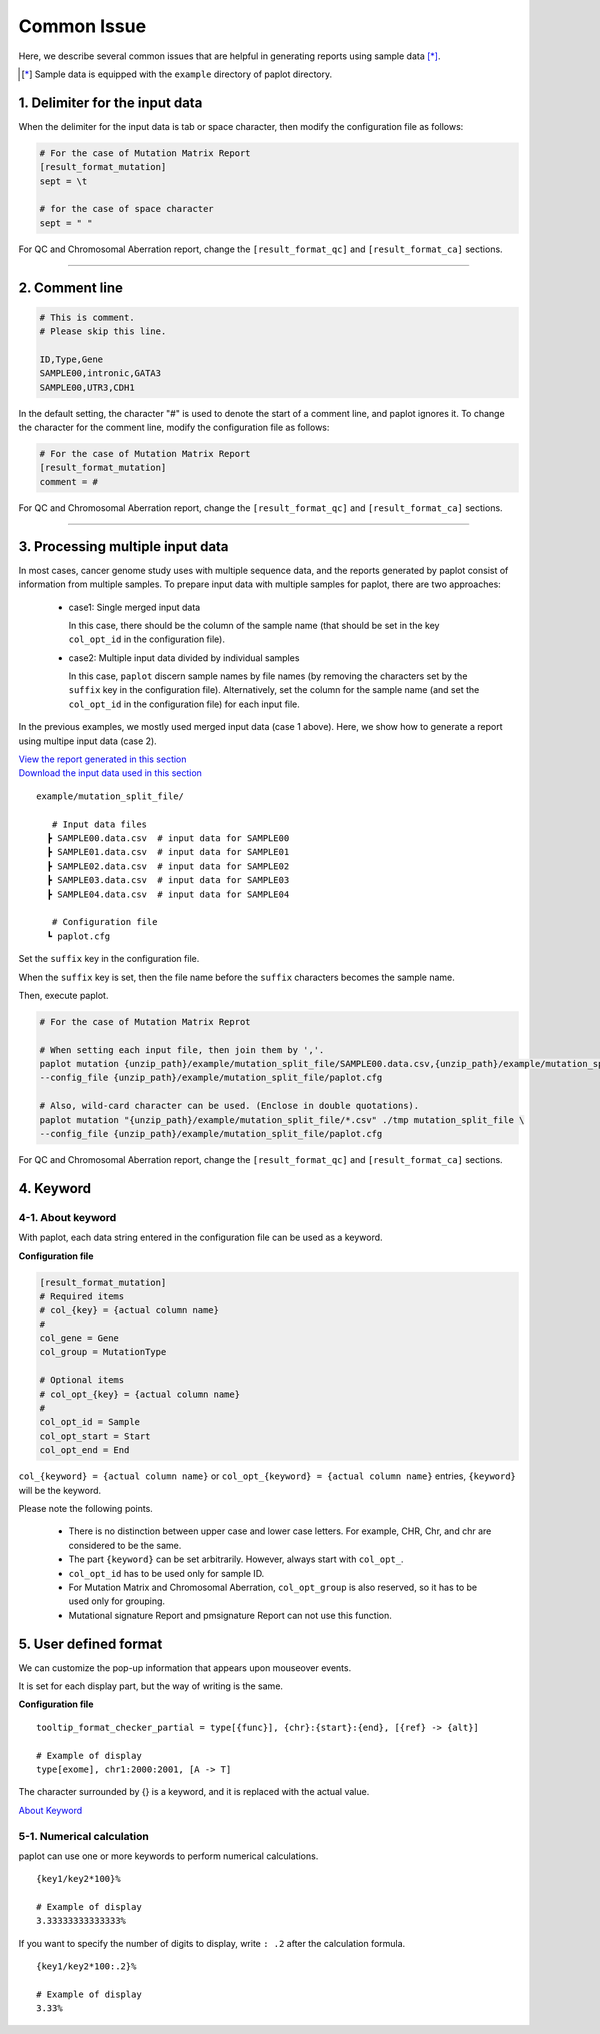 **************************
Common Issue
**************************

Here, we describe several common issues that are helpful in generating reports using sample data [*]_.

.. [*] Sample data is equipped with the ``example`` directory of paplot directory.

.. _sept:

================================
1. Delimiter for the input data
================================

When the delimiter for the input data is tab or space character, then modify the configuration file as follows: 

.. code-block:: cfg

  # For the case of Mutation Matrix Report  
  [result_format_mutation]
  sept = \t

  # for the case of space character
  sept = " "

For QC and Chromosomal Aberration report, change the ``[result_format_qc]`` and ``[result_format_ca]`` sections.

----

.. _comment:

==========================
2. Comment line 
==========================

.. code-block:: cfg
  
  # This is comment.
  # Please skip this line.
  
  ID,Type,Gene
  SAMPLE00,intronic,GATA3
  SAMPLE00,UTR3,CDH1

In the default setting, the character "#" is used to denote the start of a comment line,
and paplot ignores it. To change the character for the comment line, modify the configuration file as follows:

.. code-block:: cfg

  # For the case of Mutation Matrix Report   
  [result_format_mutation]
  comment = #

For QC and Chromosomal Aberration report, change the ``[result_format_qc]`` and ``[result_format_ca]`` sections.


----

.. _suffix:

======================================
3. Processing multiple input data
======================================

In most cases, cancer genome study uses with multiple sequence data, and the reports generated by paplot consist of information from multiple samples.
To prepare input data with multiple samples for paplot, there are two approaches: 

 - case1: Single merged input data

   In this case, there should be the column of the sample name (that should be set in the key ``col_opt_id`` in the configuration file).
 
 - case2: Multiple input data divided by individual samples
 
   In this case, ``paplot`` discern sample names by file names (by removing the characters set by the ``suffix`` key in the configuration file).
   Alternatively, set the column for the sample name (and set the ``col_opt_id`` in the configuration file) for each input file.

In the previous examples, we mostly used merged input data (case 1 above). Here, we show how to generate a report using multipe input data (case 2).


| `View the report generated in this section <https://github.com/Genomon-Project/paplot/blob/master/example/mutation_split_file>`_ 
| `Download the input data used in this section <https://github.com/Genomon-Project/paplot/blob/master/example/mutation_split_file.zip?raw=true>`_ 


::

  example/mutation_split_file/

     # Input data files 
    ┣ SAMPLE00.data.csv  # input data for SAMPLE00
    ┣ SAMPLE01.data.csv  # input data for SAMPLE01
    ┣ SAMPLE02.data.csv  # input data for SAMPLE02
    ┣ SAMPLE03.data.csv  # input data for SAMPLE03
    ┣ SAMPLE04.data.csv  # input data for SAMPLE04

     # Configuration file
    ┗ paplot.cfg

.. code-block:: cfg
  :caption: Extracted from the example data (example/mutation_split_file/SAMPLE00.data.csv)

  MutationType,Gene
  intronic,GATA3
  intronic,FLT3
  intronic,FLT3
  UTR3,CDH1
  exonic,GATA3

Set the ``suffix`` key in the configuration file.

.. code-block:: cfg
  :caption: example/mutation_split_file/paplot.cfg

   [result_format_mutation]
   suffix = .data.csv
   
   # Do not use the col_opt_id
   col_opt_id = 

When the ``suffix`` key is set, then the file name before the ``suffix`` characters becomes the sample name.

.. image:: image/id_suffix.PNG
  :scale: 100%

Then, execute paplot.

.. code-block:: bash

  # For the case of Mutation Matrix Reprot

  # When setting each input file, then join them by ','.
  paplot mutation {unzip_path}/example/mutation_split_file/SAMPLE00.data.csv,{unzip_path}/example/mutation_split_file/SAMPLE01.data.csv ./tmp mutation_split_file \
  --config_file {unzip_path}/example/mutation_split_file/paplot.cfg

  # Also, wild-card character can be used. (Enclose in double quotations).
  paplot mutation "{unzip_path}/example/mutation_split_file/*.csv" ./tmp mutation_split_file \
  --config_file {unzip_path}/example/mutation_split_file/paplot.cfg

For QC and Chromosomal Aberration report, change the ``[result_format_qc]`` and ``[result_format_ca]`` sections.

.. _keyword:

==============================
4. Keyword
==============================

4-1. About keyword
----------------------------

With paplot, each data string entered in the configuration file can be used as a keyword.

**Configuration file**

.. code-block:: cfg
  
  [result_format_mutation]
  # Required items
  # col_{key} = {actual column name}
  #
  col_gene = Gene
  col_group = MutationType
  
  # Optional items
  # col_opt_{key} = {actual column name}
  #
  col_opt_id = Sample
  col_opt_start = Start
  col_opt_end = End

``col_{keyword} = {actual column name}`` or ``col_opt_{keyword} = {actual column name}`` entries, ``{keyword}`` will be the keyword.

Please note the following points.

 - There is no distinction between upper case and lower case letters. For example, CHR, Chr, and chr are considered to be the same.
 - The part ``{keyword}`` can be set arbitrarily. However, always start with ``col_opt_``.
 - ``col_opt_id`` has to be used only for sample ID.
 - For Mutation Matrix and Chromosomal Aberration, ``col_opt_group`` is also reserved, so it has to be used only for grouping.
 - Mutational signature Report and pmsignature Report can not use this function.
 
.. _user_format:

==============================
5. User defined format
==============================

We can customize the pop-up information that appears upon mouseover events.

It is set for each display part, but the way of writing is the same.

**Configuration file**

::

  tooltip_format_checker_partial = type[{func}], {chr}:{start}:{end}, [{ref} -> {alt}]
  
  # Example of display
  type[exome], chr1:2000:2001, [A -> T]

The character surrounded by {} is a keyword, and it is replaced with the actual value.

`About Keyword <./data_common.html#keyword>`_ 

5-1. Numerical calculation
----------------------------

paplot can use one or more keywords to perform numerical calculations.

::
  
  {key1/key2*100}%
  
  # Example of display
  3.33333333333333%

If you want to specify the number of digits to display, write ``: .2`` after the calculation formula.

::

  {key1/key2*100:.2}%
  
  # Example of display
  3.33%

.. |new| image:: image/tab_001.gif
